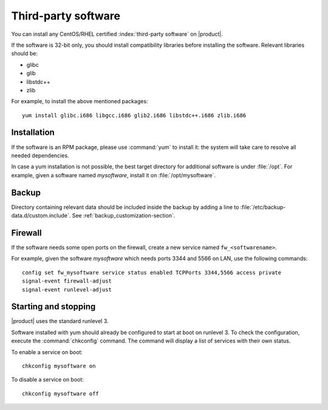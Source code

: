 ====================
Third-party software
====================

You can install any CentOS/RHEL certified :index:`third-party software` on |product|.

If the software is 32-bit only, you should install compatibility libraries before installing the software.
Relevant libraries should be:

* glibc
* glib
* libstdc++
* zlib

For example, to install the above mentioned packages: ::

 yum install glibc.i686 libgcc.i686 glib2.i686 libstdc++.i686 zlib.i686

Installation
------------

If the software is an RPM package, please use :command:`yum` to install it: the system will take care to resolve all needed
dependencies.

In case a yum installation is not possible, the best target directory for additional software is under :file:`/opt`.
For example, given a software named *mysoftware*, install it on :file:`/opt/mysoftware`.

Backup
------

Directory containing relevant data should be included inside the backup by adding a line to :file:`/etc/backup-data.d/custom.include`.
See :ref:`backup_customization-section`.

Firewall
--------

If the software needs some open ports on the firewall, create a new service named ``fw_<softwarename>``.

For example, given the software *mysoftware* which needs ports 3344 and 5566 on LAN, use the following commands: ::

 config set fw_mysoftware service status enabled TCPPorts 3344,5566 access private
 signal-event firewall-adjust
 signal-event runlevel-adjust

Starting and stopping
---------------------

|product| uses the standard runlevel 3.

Software installed with yum should already be configured to start at boot on runlevel 3.
To check the configuration, execute the :command:`chkconfig` command. The command will display a list of services
with their own status.

To enable a service on boot: ::

  chkconfig mysoftware on

To disable a service on boot: ::
  
  chkconfig mysoftware off

